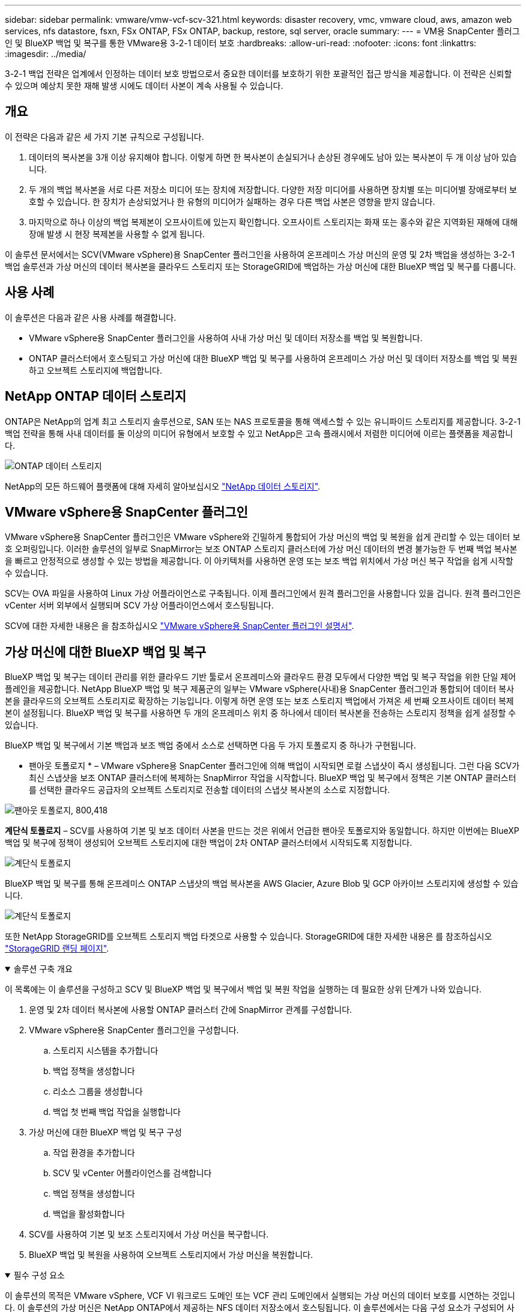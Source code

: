---
sidebar: sidebar 
permalink: vmware/vmw-vcf-scv-321.html 
keywords: disaster recovery, vmc, vmware cloud, aws, amazon web services, nfs datastore, fsxn, FSx ONTAP, FSx ONTAP, backup, restore, sql server, oracle 
summary:  
---
= VM용 SnapCenter 플러그인 및 BlueXP 백업 및 복구를 통한 VMware용 3-2-1 데이터 보호
:hardbreaks:
:allow-uri-read: 
:nofooter: 
:icons: font
:linkattrs: 
:imagesdir: ../media/


[role="lead"]
3-2-1 백업 전략은 업계에서 인정하는 데이터 보호 방법으로서 중요한 데이터를 보호하기 위한 포괄적인 접근 방식을 제공합니다.  이 전략은 신뢰할 수 있으며 예상치 못한 재해 발생 시에도 데이터 사본이 계속 사용될 수 있습니다.



== 개요

이 전략은 다음과 같은 세 가지 기본 규칙으로 구성됩니다.

. 데이터의 복사본을 3개 이상 유지해야 합니다. 이렇게 하면 한 복사본이 손실되거나 손상된 경우에도 남아 있는 복사본이 두 개 이상 남아 있습니다.
. 두 개의 백업 복사본을 서로 다른 저장소 미디어 또는 장치에 저장합니다. 다양한 저장 미디어를 사용하면 장치별 또는 미디어별 장애로부터 보호할 수 있습니다. 한 장치가 손상되었거나 한 유형의 미디어가 실패하는 경우 다른 백업 사본은 영향을 받지 않습니다.
. 마지막으로 하나 이상의 백업 복제본이 오프사이트에 있는지 확인합니다. 오프사이트 스토리지는 화재 또는 홍수와 같은 지역화된 재해에 대해 장애 발생 시 현장 복제본을 사용할 수 없게 됩니다.


이 솔루션 문서에서는 SCV(VMware vSphere)용 SnapCenter 플러그인을 사용하여 온프레미스 가상 머신의 운영 및 2차 백업을 생성하는 3-2-1 백업 솔루션과 가상 머신의 데이터 복사본을 클라우드 스토리지 또는 StorageGRID에 백업하는 가상 머신에 대한 BlueXP 백업 및 복구를 다룹니다.



== 사용 사례

이 솔루션은 다음과 같은 사용 사례를 해결합니다.

* VMware vSphere용 SnapCenter 플러그인을 사용하여 사내 가상 머신 및 데이터 저장소를 백업 및 복원합니다.
* ONTAP 클러스터에서 호스팅되고 가상 머신에 대한 BlueXP 백업 및 복구를 사용하여 온프레미스 가상 머신 및 데이터 저장소를 백업 및 복원하고 오브젝트 스토리지에 백업합니다.




== NetApp ONTAP 데이터 스토리지

ONTAP은 NetApp의 업계 최고 스토리지 솔루션으로, SAN 또는 NAS 프로토콜을 통해 액세스할 수 있는 유니파이드 스토리지를 제공합니다. 3-2-1 백업 전략을 통해 사내 데이터를 둘 이상의 미디어 유형에서 보호할 수 있고 NetApp은 고속 플래시에서 저렴한 미디어에 이르는 플랫폼을 제공합니다.

image:bxp-scv-hybrid-40.png["ONTAP 데이터 스토리지"]

NetApp의 모든 하드웨어 플랫폼에 대해 자세히 알아보십시오 https://www.netapp.com/data-storage/["NetApp 데이터 스토리지"].



== VMware vSphere용 SnapCenter 플러그인

VMware vSphere용 SnapCenter 플러그인은 VMware vSphere와 긴밀하게 통합되어 가상 머신의 백업 및 복원을 쉽게 관리할 수 있는 데이터 보호 오퍼링입니다. 이러한 솔루션의 일부로 SnapMirror는 보조 ONTAP 스토리지 클러스터에 가상 머신 데이터의 변경 불가능한 두 번째 백업 복사본을 빠르고 안정적으로 생성할 수 있는 방법을 제공합니다. 이 아키텍처를 사용하면 운영 또는 보조 백업 위치에서 가상 머신 복구 작업을 쉽게 시작할 수 있습니다.

SCV는 OVA 파일을 사용하여 Linux 가상 어플라이언스로 구축됩니다. 이제 플러그인에서 원격 플러그인을 사용합니다
있을 겁니다. 원격 플러그인은 vCenter 서버 외부에서 실행되며 SCV 가상 어플라이언스에서 호스팅됩니다.

SCV에 대한 자세한 내용은 을 참조하십시오 https://docs.netapp.com/us-en/sc-plugin-vmware-vsphere/["VMware vSphere용 SnapCenter 플러그인 설명서"].



== 가상 머신에 대한 BlueXP 백업 및 복구

BlueXP 백업 및 복구는 데이터 관리를 위한 클라우드 기반 툴로서 온프레미스와 클라우드 환경 모두에서 다양한 백업 및 복구 작업을 위한 단일 제어 플레인을 제공합니다. NetApp BlueXP 백업 및 복구 제품군의 일부는 VMware vSphere(사내)용 SnapCenter 플러그인과 통합되어 데이터 복사본을 클라우드의 오브젝트 스토리지로 확장하는 기능입니다. 이렇게 하면 운영 또는 보조 스토리지 백업에서 가져온 세 번째 오프사이트 데이터 복제본이 설정됩니다. BlueXP 백업 및 복구를 사용하면 두 개의 온프레미스 위치 중 하나에서 데이터 복사본을 전송하는 스토리지 정책을 쉽게 설정할 수 있습니다.

BlueXP 백업 및 복구에서 기본 백업과 보조 백업 중에서 소스로 선택하면 다음 두 가지 토폴로지 중 하나가 구현됩니다.

* 팬아웃 토폴로지 * – VMware vSphere용 SnapCenter 플러그인에 의해 백업이 시작되면 로컬 스냅샷이 즉시 생성됩니다. 그런 다음 SCV가 최신 스냅샷을 보조 ONTAP 클러스터에 복제하는 SnapMirror 작업을 시작합니다. BlueXP 백업 및 복구에서 정책은 기본 ONTAP 클러스터를 선택한 클라우드 공급자의 오브젝트 스토리지로 전송할 데이터의 스냅샷 복사본의 소스로 지정합니다.

image:bxp-scv-hybrid-01.png["팬아웃 토폴로지, 800,418"]

*계단식 토폴로지* – SCV를 사용하여 기본 및 보조 데이터 사본을 만드는 것은 위에서 언급한 팬아웃 토폴로지와 동일합니다. 하지만 이번에는 BlueXP 백업 및 복구에 정책이 생성되어 오브젝트 스토리지에 대한 백업이 2차 ONTAP 클러스터에서 시작되도록 지정합니다.

image:bxp-scv-hybrid-02.png["계단식 토폴로지"]

BlueXP 백업 및 복구를 통해 온프레미스 ONTAP 스냅샷의 백업 복사본을 AWS Glacier, Azure Blob 및 GCP 아카이브 스토리지에 생성할 수 있습니다.

image:bxp-scv-hybrid-03.png["계단식 토폴로지"]

또한 NetApp StorageGRID를 오브젝트 스토리지 백업 타겟으로 사용할 수 있습니다. StorageGRID에 대한 자세한 내용은 를 참조하십시오 https://www.netapp.com/data-storage/storagegrid["StorageGRID 랜딩 페이지"].

.솔루션 구축 개요
[%collapsible%open]
====
이 목록에는 이 솔루션을 구성하고 SCV 및 BlueXP 백업 및 복구에서 백업 및 복원 작업을 실행하는 데 필요한 상위 단계가 나와 있습니다.

. 운영 및 2차 데이터 복사본에 사용할 ONTAP 클러스터 간에 SnapMirror 관계를 구성합니다.
. VMware vSphere용 SnapCenter 플러그인을 구성합니다.
+
.. 스토리지 시스템을 추가합니다
.. 백업 정책을 생성합니다
.. 리소스 그룹을 생성합니다
.. 백업 첫 번째 백업 작업을 실행합니다


. 가상 머신에 대한 BlueXP 백업 및 복구 구성
+
.. 작업 환경을 추가합니다
.. SCV 및 vCenter 어플라이언스를 검색합니다
.. 백업 정책을 생성합니다
.. 백업을 활성화합니다


. SCV를 사용하여 기본 및 보조 스토리지에서 가상 머신을 복구합니다.
. BlueXP 백업 및 복원을 사용하여 오브젝트 스토리지에서 가상 머신을 복원합니다.


====
.필수 구성 요소
[%collapsible%open]
====
이 솔루션의 목적은 VMware vSphere, VCF VI 워크로드 도메인 또는 VCF 관리 도메인에서 실행되는 가상 머신의 데이터 보호를 시연하는 것입니다. 이 솔루션의 가상 머신은 NetApp ONTAP에서 제공하는 NFS 데이터 저장소에서 호스팅됩니다. 이 솔루션에서는 다음 구성 요소가 구성되어 사용할 준비가 되어 있다고 가정합니다.

. VMware vSphere에 연결된 NFS 또는 VMFS 데이터 저장소가 있는 ONTAP 스토리지 클러스터 NFS 및 VMFS 데이터 저장소가 모두 지원됩니다. 이 솔루션에는 NFS 데이터 저장소가 사용되었습니다.
. NFS 데이터 저장소에 사용되는 볼륨에 대해 SnapMirror 관계가 설정된 보조 ONTAP 스토리지 클러스터
. 오브젝트 스토리지 백업에 사용되는 클라우드 공급자용으로 BlueXP 커넥터가 설치되었습니다.
. 백업할 가상 머신은 운영 ONTAP 스토리지 클러스터에 상주하는 NFS 데이터 저장소에 있습니다.
. BlueXP 커넥터와 온프레미스 ONTAP 스토리지 클러스터 관리 인터페이스 간의 네트워크 연결
. BlueXP 커넥터와 사내 SCV 어플라이언스 VM 간의 네트워크 연결, 그리고 BlueXP connector와 vCenter 간의 네트워크 연결
. 온프레미스 ONTAP 인터클러스터 LIF와 오브젝트 스토리지 서비스 간의 네트워크 연결
. 1차 및 2차 ONTAP 스토리지 클러스터의 관리 SVM을 위해 구성된 DNS 자세한 내용은 을 참조하십시오 https://docs.netapp.com/us-en/ontap/networking/configure_dns_for_host-name_resolution.html#configure-an-svm-and-data-lifs-for-host-name-resolution-using-an-external-dns-server["호스트 이름 확인을 위해 DNS를 구성합니다"].


====


== 고급 아키텍처

이 솔루션의 테스트/검증은 최종 배포 환경과 일치하거나 일치하지 않을 수 있는 랩에서 수행되었습니다.

image:bxp-scv-hybrid-04.png["솔루션 아키텍처 다이어그램"]



== 솔루션 구축

이 솔루션에서 NetApp은 VMware vSphere용 SnapCenter 플러그인을 BlueXP 백업 및 복구와 함께 사용하여 사내 데이터 센터에 있는 VMware vSphere 클러스터 내에서 Windows 및 Linux 가상 머신에 대한 백업 및 복구를 수행하는 솔루션을 구축하고 검증하는 상세한 지침을 제공합니다. 이 설정의 가상 머신은 ONTAP A300 스토리지 클러스터에서 호스팅하는 NFS 데이터 저장소에 저장됩니다. 또한 별도의 ONTAP A300 스토리지 클러스터가 SnapMirror를 사용하여 복제된 볼륨의 보조 대상으로 사용됩니다. 또한 Amazon Web Services 및 Azure Blob에서 호스팅되는 오브젝트 스토리지는 데이터의 세 번째 복사본의 타겟으로 사용되었습니다.

SCV로 관리되는 백업의 보조 복사본에 대한 SnapMirror 관계 생성과 SCV 및 BlueXP 백업 및 복구 모두에서 백업 작업에 대한 구성을 살펴보겠습니다.

VMware vSphere용 SnapCenter 플러그인에 대한 자세한 내용은 를 참조하십시오 https://docs.netapp.com/us-en/sc-plugin-vmware-vsphere/["VMware vSphere용 SnapCenter 플러그인 설명서"].

BlueXP 백업 및 복구에 대한 자세한 내용은 를 참조하십시오 https://docs.netapp.com/us-en/bluexp-backup-recovery/index.html["BlueXP 백업 및 복구 설명서"].



=== ONTAP 클러스터 간 SnapMirror 관계 설정

VMware vSphere용 SnapCenter 플러그인은 ONTAP SnapMirror 기술을 사용하여 보조 SnapMirror 및/또는 SnapVault 복사본을 보조 ONTAP 클러스터로 전송하는 작업을 관리합니다.

SCV 백업 정책에는 SnapMirror 또는 SnapVault 관계를 사용하는 옵션이 있습니다. 주된 차이점은 SnapMirror 옵션을 사용할 경우 정책의 백업에 대해 구성된 보존 일정이 운영 위치와 보조 위치에서 동일하다는 점입니다. SnapVault는 아카이빙용으로 설계되었으며, 이 옵션을 사용할 경우 보조 ONTAP 스토리지 클러스터에 있는 스냅샷 복사본에 대한 SnapMirror 관계를 통해 별도의 보존 일정을 설정할 수 있습니다.

SnapMirror 관계를 설정하는 작업은 다양한 단계가 자동화된 BlueXP에서 수행할 수 있으며, System Manager와 ONTAP CLI를 사용하여 수행할 수도 있습니다. 이러한 모든 방법은 아래에 설명되어 있습니다.



=== BlueXP와 SnapMirror 관계 설정

BlueXP 웹 콘솔에서 다음 단계를 완료해야 합니다.

.운영 및 2차 ONTAP 스토리지 시스템에 대한 복제 설정
[%collapsible%open]
====
먼저 BlueXP 웹 콘솔에 로그인하고 Canvas로 이동합니다.

. 소스(운영) ONTAP 스토리지 시스템을 대상(2차) ONTAP 스토리지 시스템으로 끌어다 놓으십시오.
+
image:bxp-scv-hybrid-41.png["스토리지 시스템을 끌어서 놓습니다"]

. 나타나는 메뉴에서 * Replication * 을 선택합니다.
+
image:bxp-scv-hybrid-42.png["복제를 선택합니다"]

. Destination 피어링 Setup * 페이지에서 스토리지 시스템 간 연결에 사용할 대상 클러스터 LIF를 선택합니다.
+
image:bxp-scv-hybrid-43.png["인터클러스터 LIF를 선택합니다"]

. Destination Volume Name * 페이지에서 먼저 소스 볼륨을 선택한 다음 대상 볼륨 이름을 입력하고 대상 SVM 및 애그리게이트를 선택합니다. 계속하려면 * 다음 * 을 클릭하십시오.
+
image:bxp-scv-hybrid-44.png["소스 볼륨을 선택합니다"]

+
image:bxp-scv-hybrid-45.png["대상 볼륨 세부 정보입니다"]

. 에서 복제를 수행할 최대 전송 속도를 선택합니다.
+
image:bxp-scv-hybrid-46.png["최대 전송 속도"]

. 보조 백업의 보존 일정을 결정할 정책을 선택합니다. 이 정책은 미리 생성하거나(* 스냅샷 보존 정책 만들기 * 단계에서 아래의 수동 프로세스 참조) 원하는 경우 변경 후 변경할 수 있습니다.
+
image:bxp-scv-hybrid-47.png["보존 정책을 선택합니다"]

. 마지막으로 모든 정보를 검토하고 * Go * 버튼을 클릭하여 복제 설정 프로세스를 시작합니다.
+
image:bxp-scv-hybrid-48.png["검토 및 이동"]



====


=== System Manager 및 ONTAP CLI와 SnapMirror 관계 설정

SnapMirror 관계를 설정하는 데 필요한 모든 단계는 System Manager 또는 ONTAP CLI를 사용하여 수행할 수 있습니다. 다음 섹션에서는 두 가지 방법에 대한 자세한 정보를 제공합니다.

.소스 및 대상 클러스터간 논리 인터페이스를 기록합니다
[%collapsible%open]
====
소스 및 대상 ONTAP 클러스터의 경우 System Manager 또는 CLI에서 클러스터 간 LIF 정보를 검색할 수 있습니다.

. ONTAP System Manager에서 네트워크 개요 페이지로 이동하여 FSx가 설치된 AWS VPC와 통신하도록 구성된 Type:Intercluster의 IP 주소를 검색합니다.
+
image:dr-vmc-aws-image10.png["입력/출력 대화 상자 또는 작성된 내용을 표시하는 그림"]

. CLI를 사용하여 Intercluster IP 주소를 검색하려면 다음 명령을 실행합니다.
+
....
ONTAP-Dest::> network interface show -role intercluster
....


====
.ONTAP 클러스터 간 클러스터 피어링을 설정합니다
[%collapsible%open]
====
ONTAP 클러스터 간에 클러스터 피어링을 설정하려면 시작 ONTAP 클러스터에 입력된 고유한 암호가 다른 피어 클러스터에서 확인되어야 합니다.

. 를 사용하여 타겟 ONTAP 클러스터의 피어링을 설정합니다 `cluster peer create` 명령. 메시지가 표시되면 소스 클러스터에서 나중에 사용되는 고유한 암호를 입력하여 생성 프로세스를 마칩니다.
+
....
ONTAP-Dest::> cluster peer create -address-family ipv4 -peer-addrs source_intercluster_1, source_intercluster_2
Enter the passphrase:
Confirm the passphrase:
....
. 소스 클러스터에서 ONTAP System Manager 또는 CLI를 사용하여 클러스터 피어 관계를 설정할 수 있습니다. ONTAP 시스템 관리자에서 보호 > 개요 로 이동하고 피어 클러스터 를 선택합니다.
+
image:dr-vmc-aws-image12.png["입력/출력 대화 상자 또는 작성된 내용을 표시하는 그림"]

. 피어 클러스터 대화 상자에서 필요한 정보를 입력합니다.
+
.. 대상 ONTAP 클러스터에서 피어 클러스터 관계를 설정하는 데 사용된 암호를 입력합니다.
.. 암호화된 관계를 설정하려면 Yes를 선택합니다.
.. 대상 ONTAP 클러스터의 인터클러스터 LIF IP 주소를 입력합니다.
.. 클러스터 피어링 시작 을 클릭하여 프로세스를 마칩니다.
+
image:dr-vmc-aws-image13.png["입력/출력 대화 상자 또는 작성된 내용을 표시하는 그림"]



. 다음 명령을 사용하여 대상 ONTAP 클러스터에서 클러스터 피어 관계의 상태를 확인합니다.
+
....
ONTAP-Dest::> cluster peer show
....


====
.SVM 피어링 관계를 설정합니다
[%collapsible%open]
====
다음 단계는 SnapMirror 관계에 있는 볼륨을 포함하는 소스 스토리지 가상 시스템과 타겟 스토리지 가상 시스템 간에 SVM 관계를 설정하는 것입니다.

. 대상 ONTAP 클러스터에서 CLI에서 다음 명령을 사용하여 SVM 피어 관계를 생성합니다.
+
....
ONTAP-Dest::> vserver peer create -vserver DestSVM -peer-vserver Backup -peer-cluster OnPremSourceSVM -applications snapmirror
....
. 소스 ONTAP 클러스터에서 ONTAP System Manager 또는 CLI와 피어링 관계를 수락합니다.
. ONTAP 시스템 관리자에서 보호 > 개요 로 이동하고 스토리지 VM 피어 아래에서 피어 스토리지 VM 을 선택합니다.
+
image:dr-vmc-aws-image15.png["입력/출력 대화 상자 또는 작성된 내용을 표시하는 그림"]

. 피어 스토리지 VM 대화 상자에서 필수 필드를 입력합니다.
+
** 소스 스토리지 VM입니다
** 타겟 클러스터
** 대상 스토리지 VM입니다
+
image:dr-vmc-aws-image16.png["입력/출력 대화 상자 또는 작성된 내용을 표시하는 그림"]



. 피어 스토리지 VM 을 클릭하여 SVM 피어링 프로세스를 완료합니다.


====
.스냅샷 보존 정책을 생성합니다
[%collapsible%open]
====
SnapCenter는 운영 스토리지 시스템에서 스냅샷 복사본으로 존재하는 백업의 보존 일정을 관리합니다. SnapCenter에서 정책을 생성할 때 설정됩니다. SnapCenter는 보조 스토리지 시스템에 보존되는 백업에 대한 보존 정책을 관리하지 않습니다. 이러한 정책은 보조 FSx 클러스터에서 생성되고 소스 볼륨과 SnapMirror 관계에 있는 대상 볼륨에 연결된 SnapMirror 정책을 통해 별도로 관리됩니다.

SnapCenter 정책을 생성할 때 SnapCenter 백업을 수행할 때 생성되는 각 스냅샷의 SnapMirror 레이블에 추가되는 2차 정책 레이블을 지정할 수 있습니다.


NOTE: 보조 스토리지에서 이러한 레이블은 스냅샷 보존을 적용하기 위해 대상 볼륨과 관련된 정책 규칙과 일치합니다.

다음 예제는 SQL Server 데이터베이스 및 로그 볼륨의 일일 백업에 사용되는 정책의 일부로 생성된 모든 스냅샷에 존재하는 SnapMirror 레이블을 보여줍니다.

image:dr-vmc-aws-image17.png["입력/출력 대화 상자 또는 작성된 내용을 표시하는 그림"]

SQL Server 데이터베이스에 대한 SnapCenter 정책을 만드는 방법에 대한 자세한 내용은 을 참조하십시오 https://docs.netapp.com/us-en/snapcenter/protect-scsql/task_create_backup_policies_for_sql_server_databases.html["SnapCenter 설명서"^].

우선 유지할 스냅샷 복사본 수를 결정하는 규칙을 사용하여 SnapMirror 정책을 생성해야 합니다.

. FSx 클러스터에서 SnapMirror 정책을 생성합니다.
+
....
ONTAP-Dest::> snapmirror policy create -vserver DestSVM -policy PolicyName -type mirror-vault -restart always
....
. SnapCenter 정책에 지정된 2차 정책 레이블과 일치하는 SnapMirror 레이블을 사용하여 정책에 규칙을 추가합니다.
+
....
ONTAP-Dest::> snapmirror policy add-rule -vserver DestSVM -policy PolicyName -snapmirror-label SnapMirrorLabelName -keep #ofSnapshotsToRetain
....
+
다음 스크립트는 정책에 추가할 수 있는 규칙의 예를 제공합니다.

+
....
ONTAP-Dest::> snapmirror policy add-rule -vserver sql_svm_dest -policy Async_SnapCenter_SQL -snapmirror-label sql-ondemand -keep 15
....
+

NOTE: 각 SnapMirror 레이블과 유지할 스냅샷 수(보존 기간)에 대한 추가 규칙을 생성합니다.



====
.대상 볼륨을 생성합니다
[%collapsible%open]
====
ONTAP에서 소스 볼륨의 스냅샷 복사본을 받을 대상 볼륨을 생성하려면 대상 ONTAP 클러스터에서 다음 명령을 실행합니다.

....
ONTAP-Dest::> volume create -vserver DestSVM -volume DestVolName -aggregate DestAggrName -size VolSize -type DP
....
====
.소스 볼륨과 타겟 볼륨 간의 SnapMirror 관계를 생성합니다
[%collapsible%open]
====
소스 볼륨과 타겟 볼륨 간에 SnapMirror 관계를 생성하려면 대상 ONTAP 클러스터에서 다음 명령을 실행하십시오.

....
ONTAP-Dest::> snapmirror create -source-path OnPremSourceSVM:OnPremSourceVol -destination-path DestSVM:DestVol -type XDP -policy PolicyName
....
====
.SnapMirror 관계 초기화
[%collapsible%open]
====
SnapMirror 관계를 초기화합니다. 이 프로세스에서는 소스 볼륨에서 생성된 새 스냅샷을 시작하여 타겟 볼륨에 복사합니다.

볼륨을 생성하려면 대상 ONTAP 클러스터에서 다음 명령을 실행하십시오.

....
ONTAP-Dest::> snapmirror initialize -destination-path DestSVM:DestVol
....
====


=== VMware vSphere용 SnapCenter 플러그인을 구성합니다

설치가 완료되면 vCenter Server Appliance 관리 인터페이스에서 VMware vSphere용 SnapCenter 플러그인을 액세스할 수 있습니다. SCV는 ESXi 호스트에 마운트되고 Windows 및 Linux VM이 포함된 NFS 데이터 저장소에 대한 백업을 관리합니다.

를 검토합니다 https://docs.netapp.com/us-en/sc-plugin-vmware-vsphere/scpivs44_protect_data_overview.html["데이터 보호 워크플로우"] 백업 구성 단계에 대한 자세한 내용은 SCV 설명서의 섹션을 참조하십시오.

가상 머신 및 데이터 저장소의 백업을 구성하려면 플러그인 인터페이스에서 다음 단계를 완료해야 합니다.

.Discovery ONTAP 스토리지 시스템
[%collapsible%open]
====
운영 백업과 보조 백업에 모두 사용할 ONTAP 스토리지 클러스터를 검색합니다.

. VMware vSphere용 SnapCenter 플러그인에서 왼쪽 메뉴의 * 스토리지 시스템 * 으로 이동한 후 * 추가 * 버튼을 클릭합니다.
+
image:bxp-scv-hybrid-05.png["기술을 자세히 소개합니다"]

. 운영 ONTAP 스토리지 시스템의 자격 증명 및 플랫폼 유형을 입력하고 * Add * 를 클릭합니다.
+
image:bxp-scv-hybrid-06.png["스토리지 시스템을 추가합니다"]

. 보조 ONTAP 스토리지 시스템에 대해 이 절차를 반복합니다.


====
.SCV 백업 정책을 생성합니다
[%collapsible%open]
====
정책은 SCV로 관리되는 백업의 보존 기간, 빈도 및 복제 옵션을 지정합니다.

를 검토합니다 https://docs.netapp.com/us-en/sc-plugin-vmware-vsphere/scpivs44_create_backup_policies_for_vms_and_datastores.html["VM 및 데이터 저장소에 대한 백업 정책을 생성합니다"] 섹션을 참조하십시오.

백업 정책을 생성하려면 다음 단계를 수행하십시오.

. VMware vSphere용 SnapCenter 플러그인에서 왼쪽 메뉴의 * Policies * 로 이동한 후 * Create * 버튼을 클릭합니다.
+
image:bxp-scv-hybrid-07.png["정책"]

. 정책 이름, 보존 기간, 빈도 및 복제 옵션, 스냅샷 레이블을 지정합니다.
+
image:bxp-scv-hybrid-08.png["정책 생성"]

+

NOTE: SnapCenter 플러그인에서 정책을 생성하면 SnapMirror 및 SnapVault에 대한 옵션이 표시됩니다. SnapMirror를 선택하는 경우 정책에 지정된 보존 일정은 운영 스냅샷과 보조 스냅샷에 모두 동일합니다. SnapVault를 선택하는 경우 보조 스냅샷의 보존 일정은 SnapMirror 관계에 구현된 별도의 일정을 기반으로 합니다. 이 기능은 보조 백업에 더 긴 보존 기간을 원할 때 유용합니다.

+

NOTE: 스냅샷 레이블은 보조 ONTAP 클러스터에 복제된 SnapVault 복사본에 대해 특정 보존 기간을 지정하여 정책을 수립하는 데 사용할 수 있다는 점에서 유용합니다. SCV를 BlueXP 백업 및 복원과 함께 사용할 때는 스냅샷 레이블 필드를 비워 두거나 [밑줄] #match #BlueXP 백업 정책에 지정된 레이블을 지정해야 합니다.

. 필요한 각 정책에 대해 절차를 반복합니다. 예를 들어 매일, 매주 및 매월 백업에 대한 별도의 정책을 사용할 수 있습니다.


====
.리소스 그룹을 생성합니다
[%collapsible%open]
====
리소스 그룹에는 백업 작업에 포함될 데이터 저장소 및 가상 머신과 관련 정책 및 백업 일정이 포함됩니다.

를 검토합니다 https://docs.netapp.com/us-en/sc-plugin-vmware-vsphere/scpivs44_create_resource_groups_for_vms_and_datastores.html["리소스 그룹을 생성합니다"] 섹션을 참조하십시오.

리소스 그룹을 만들려면 다음 단계를 완료하십시오.

. VMware vSphere용 SnapCenter 플러그인에서 왼쪽 메뉴의 * 리소스 그룹 * 으로 이동한 후 * 생성 * 버튼을 클릭합니다.
+
image:bxp-scv-hybrid-09.png["리소스 그룹을 생성합니다"]

. 리소스 그룹 만들기 마법사에서 그룹의 이름 및 설명과 알림을 받는 데 필요한 정보를 입력합니다. 다음 * 을 클릭합니다
. 다음 페이지에서 백업 작업에 포함할 데이터 저장소와 가상 머신을 선택하고 * Next * 를 클릭합니다.
+
image:bxp-scv-hybrid-10.png["데이터 저장소 및 가상 머신을 선택합니다"]

+

NOTE: 특정 VM 또는 전체 데이터 저장소를 선택할 수 있습니다. 백업이 기본 볼륨의 스냅샷을 생성한 결과이기 때문에 선택한 유형에 관계없이 전체 볼륨 및 데이터 저장소가 백업됩니다. 대부분의 경우 전체 데이터 저장소를 선택하는 것이 가장 쉽습니다. 그러나 복원 시 사용 가능한 VM의 목록을 제한하려는 경우 백업용 VM의 하위 집합만 선택할 수 있습니다.

. 여러 데이터 저장소에 상주하는 VMDK가 있는 VM의 데이터 저장소 스패닝 옵션을 선택한 후 * Next * 를 클릭합니다.
+
image:bxp-scv-hybrid-11.png["스패닝 데이터 저장소"]

+

NOTE: BlueXP 백업 및 복구는 현재 여러 데이터 저장소를 확장하는 VMDK를 사용하는 VM 백업을 지원하지 않습니다.

. 다음 페이지에서 리소스 그룹과 연결할 정책을 선택하고 * 다음 * 을 클릭합니다.
+
image:bxp-scv-hybrid-12.png["리소스 그룹 정책입니다"]

+

NOTE: BlueXP 백업 및 복구를 사용하여 SCV 관리 스냅샷을 오브젝트 스토리지에 백업할 경우 각 리소스 그룹은 단일 정책에만 연결될 수 있습니다.

. 백업이 실행되는 시간을 결정하는 일정을 선택합니다. 다음 * 을 클릭합니다.
+
image:bxp-scv-hybrid-13.png["리소스 그룹 정책입니다"]

. 마지막으로 요약 페이지를 검토한 후 * Finish * 를 클릭하여 리소스 그룹 생성을 완료합니다.


====
.백업 작업을 실행합니다
[%collapsible%open]
====
이 마지막 단계에서는 백업 작업을 실행하고 진행 상황을 모니터링합니다. BlueXP 백업 및 복구에서 리소스를 검색하려면 먼저 SCV에서 하나 이상의 백업 작업을 성공적으로 완료해야 합니다.

. VMware vSphere용 SnapCenter 플러그인에서 왼쪽 메뉴의 * 리소스 그룹 * 으로 이동합니다.
. 백업 작업을 시작하려면 원하는 리소스 그룹을 선택하고 * 지금 실행 * 버튼을 클릭합니다.
+
image:bxp-scv-hybrid-14.png["백업 작업을 실행합니다"]

. 백업 작업을 모니터링하려면 왼쪽 메뉴에서 * Dashboard * 로 이동합니다. 최근 작업 활동 * 에서 작업 ID 번호를 클릭하여 작업 진행 상황을 모니터링합니다.
+
image:bxp-scv-hybrid-15.png["작업 진행 상황을 모니터링합니다"]



====


=== BlueXP 백업 및 복구에서 오브젝트 스토리지에 백업을 구성합니다

BlueXP를 효과적으로 관리하려면 Connector를 사전에 설치해야 합니다. 커넥터는 리소스 검색 및 데이터 작업 관리와 관련된 작업을 실행합니다.

BlueXP Connector에 대한 자세한 내용은 을 참조하십시오 https://docs.netapp.com/us-en/bluexp-setup-admin/concept-connectors.html["커넥터에 대해 자세히 알아보십시오"] 검토합니다.

사용 중인 클라우드 공급자용으로 커넥터가 설치되면 개체 스토리지의 그래픽 표현을 Canvas에서 볼 수 있습니다.

사내의 SCV에서 관리하는 백업 데이터에 대해 BlueXP 백업 및 복구를 구성하려면 다음 단계를 완료하십시오.

.작업 환경을 Canvas에 추가합니다
[%collapsible%open]
====
첫 번째 단계는 온프레미스 ONTAP 스토리지 시스템을 BlueXP에 추가하는 것입니다

. Canvas에서 * 작업 환경 추가 * 를 선택하여 시작합니다.
+
image:bxp-scv-hybrid-16.png["작업 환경을 추가합니다"]

. 선택한 위치에서 * 온-프레미스 * 를 선택한 다음 * 검색 * 버튼을 클릭합니다.
+
image:bxp-scv-hybrid-17.png["온프레미스 선택"]

. ONTAP 스토리지 시스템에 대한 자격 증명을 작성하고 * 검색 * 버튼을 클릭하여 작업 환경을 추가합니다.
+
image:bxp-scv-hybrid-18.png["스토리지 시스템 자격 증명을 추가합니다"]



====
.온-프레미스 SCV 어플라이언스 및 vCenter에 대해 알아봅니다
[%collapsible%open]
====
온-프레미스 데이터 저장소 및 가상 머신 리소스를 검색하려면 vCenter 관리 어플라이언스에 대한 SCV 데이터 브로커에 대한 정보와 자격 증명을 추가합니다.

. BlueXP 왼쪽 메뉴에서 선택 * 보호 > 백업 및 복구 > 가상 머신 * 을 선택합니다
+
image:bxp-scv-hybrid-19.png["가상 머신을 선택합니다"]

. 가상 머신 기본 화면에서 * 설정 * 드롭다운 메뉴에 액세스하고 * SnapCenter Plug-in for VMware vSphere * 를 선택합니다.
+
image:bxp-scv-hybrid-20.png["설정 드롭다운 메뉴"]

. 등록 * 버튼을 클릭한 다음 SnapCenter 플러그인 어플라이언스의 IP 주소 및 포트 번호와 vCenter 관리 어플라이언스의 사용자 이름 및 암호를 입력합니다. 검색 프로세스를 시작하려면 * 등록 * 버튼을 클릭하십시오.
+
image:bxp-scv-hybrid-21.png["SCV 및 vCenter 정보를 입력합니다"]

. 작업 진행률은 작업 모니터링 탭에서 모니터링할 수 있습니다.
+
image:bxp-scv-hybrid-22.png["작업 진행 상황을 봅니다"]

. 검색이 완료되면 검색된 모든 SCV 어플라이언스에 걸쳐 데이터 저장소 및 가상 머신을 볼 수 있습니다.
+
image:bxp-scv-hybrid-23.png["사용 가능한 리소스를 봅니다"]



====
.BlueXP 백업 정책을 생성합니다
[%collapsible%open]
====
가상 머신의 BlueXP 백업 및 복구에서 보존 기간, 백업 소스 및 아카이브 정책을 지정하는 정책을 생성합니다.

정책 생성에 대한 자세한 내용은 을 참조하십시오 https://docs.netapp.com/us-en/bluexp-backup-recovery/task-create-policies-vms.html["데이터 저장소를 백업하는 정책을 생성합니다"].

. 가상 머신에 대한 BlueXP 백업 및 복구 기본 페이지에서 * Settings * 드롭다운 메뉴에 액세스하고 * Policies * 를 선택합니다.
+
image:bxp-scv-hybrid-24.png["가상 머신을 선택합니다"]

. Create Policy * 를 클릭하여 * Create Policy for Hybrid Backup * 창에 액세스합니다.
+
.. 정책 이름을 추가합니다
.. 원하는 보존 기간을 선택합니다
.. 운영 또는 보조 사내 ONTAP 스토리지 시스템에서 백업을 소싱할지 선택합니다
.. 필요에 따라 추가 비용 절감을 위해 백업이 보관 스토리지로 계층화되는 기간 후를 지정합니다.
+
image:bxp-scv-hybrid-25.png["백업 정책을 생성합니다"]

+

NOTE: 여기에 입력한 SnapMirror 레이블을 사용하여 정책을 적용할 백업을 식별합니다. 레이블 이름은 해당 온-프레미스 SCV 정책의 레이블 이름과 일치해야 합니다.



. Create * 를 클릭하여 정책 생성을 완료합니다.


====
.Amazon Web Services에 데이터 저장소를 백업합니다
[%collapsible%open]
====
마지막 단계는 개별 데이터 저장소 및 가상 시스템에 대한 데이터 보호를 활성화하는 것입니다. 다음 단계에서는 AWS로 백업을 활성화하는 방법을 간략하게 설명합니다.

자세한 내용은 을 참조하십시오 https://docs.netapp.com/us-en/bluexp-backup-recovery/task-backup-vm-data-to-aws.html["Amazon Web Services에 데이터 저장소를 백업합니다"].

. BlueXP 백업 및 복구 for Virtual Machines 기본 페이지에서 백업할 데이터 저장소에 대한 설정 드롭다운에 액세스하고 * Activate Backup * 을 선택합니다.
+
image:bxp-scv-hybrid-26.png["백업을 활성화합니다"]

. 데이터 보호 작업에 사용할 정책을 할당하고 * Next * 를 클릭합니다.
+
image:bxp-scv-hybrid-27.png["정책을 할당합니다"]

. 작업 환경이 이전에 검색된 경우 * Add Working Environments * 페이지에서 데이터 저장소 및 작업 환경이 확인 표시와 함께 표시됩니다. 작업 환경이 이전에 검색되지 않은 경우 여기에 추가할 수 있습니다. 계속하려면 * 다음 * 을 클릭하십시오.
+
image:bxp-scv-hybrid-28.png["작업 환경을 추가합니다"]

. 공급자 선택 * 페이지에서 AWS를 클릭한 후 * 다음 * 버튼을 클릭하여 계속합니다.
+
image:bxp-scv-hybrid-29.png["클라우드 공급자를 선택합니다"]

. 사용할 AWS 액세스 키와 비밀 키, 지역, 아카이브 계층 등 AWS에 대한 공급자별 자격 증명 정보를 입력합니다. 또한 온프레미스 ONTAP 스토리지 시스템의 ONTAP IP 공간을 선택합니다. 다음 * 을 클릭합니다.
+
image:bxp-scv-hybrid-30.png["클라우드 제공 자격 증명"]

. 마지막으로 백업 작업 세부 정보를 검토하고 * Activate Backup * 버튼을 클릭하여 데이터 저장소의 데이터 보호를 시작합니다.
+
image:bxp-scv-hybrid-31.png["검토 및 활성화"]

+

NOTE: 이때 데이터 전송이 즉시 시작되지 않을 수 있습니다. BlueXP 백업 및 복구는 매시간마다 미해결 스냅샷을 검색한 다음 이를 오브젝트 스토리지로 전송합니다.



====


=== 데이터 손실 시 가상 머신 복구

데이터를 보호하는 것은 포괄적인 데이터 보호의 한 가지 측면에 불과합니다. 여기도 중요한 것은 데이터 손실 또는 랜섬웨어 공격이 발생했을 때 어느 위치에서나 데이터를 즉시 복원할 수 있는 능력입니다. 이 기능은 원활한 비즈니스 운영을 유지하고 복구 시점 목표를 달성하는 데 매우 중요합니다.

NetApp는 매우 적응성이 뛰어난 3-2-1 전략을 제공하여 운영, 보조 및 오브젝트 스토리지 위치에서 보존 일정을 사용자 지정할 수 있도록 합니다. 이 전략은 특정 요구사항에 맞게 데이터 보호 접근 방식을 조정할 수 있는 유연성을 제공합니다.

이 섹션에서는 VMware vSphere용 SnapCenter 플러그인과 가상 머신에 대한 BlueXP 백업 및 복구 모두에서 데이터 복원 프로세스를 개괄적으로 설명합니다.



==== VMware vSphere용 SnapCenter 플러그인에서 가상 머신 복구

이 솔루션의 경우 가상 머신이 원래 위치와 대체 위치로 복구되었습니다. SCV의 데이터 복원 기능의 모든 측면을 이 솔루션에서 다루지 않습니다. SCV가 제공하는 모든 기능에 대한 자세한 내용은 을 참조하십시오 https://docs.netapp.com/us-en/sc-plugin-vmware-vsphere/scpivs44_restore_vms_from_backups.html["백업에서 VM을 복원합니다"] 참조하십시오.

.SCV에서 가상 머신을 복구합니다
[%collapsible%open]
====
운영 또는 보조 스토리지에서 가상 머신 복구를 복구하려면 다음 단계를 완료하십시오.

. vCenter 클라이언트에서 * Inventory > Storage * 로 이동하고 복원할 가상 머신이 포함된 데이터 저장소를 클릭합니다.
. Configure * 탭에서 * Backups * 를 클릭하여 사용 가능한 백업 목록에 액세스합니다.
+
image:bxp-scv-hybrid-32.png["백업 목록을 액세스합니다"]

. 백업을 클릭하여 VM 목록에 액세스한 다음 복구할 VM을 선택합니다. Restore * 를 클릭합니다.
+
image:bxp-scv-hybrid-33.png["복원할 VM을 선택합니다"]

. 복구 마법사에서 전체 가상 머신 또는 특정 VMDK를 복구하도록 선택합니다. 원래 위치 또는 대체 위치에 설치하고 복구 후 VM 이름 및 대상 데이터 저장소를 제공하려면 선택합니다. 다음 * 을 클릭합니다.
+
image:bxp-scv-hybrid-34.png["복구 세부 정보를 제공합니다"]

. 운영 또는 보조 스토리지 위치에서 백업하도록 선택합니다.
+
image:bxp-scv-hybrid-35.png["기본 또는 보조 를 선택합니다"]

. 마지막으로 백업 작업의 요약을 검토하고 Finish를 클릭하여 복구 프로세스를 시작합니다.


====


==== 가상 머신에 대한 BlueXP 백업 및 복구에서 가상 머신 복원

가상 머신의 BlueXP 백업 및 복구를 사용하면 가상 머신을 원래 위치에 복구할 수 있습니다. 복원 기능은 BlueXP 웹 콘솔을 통해 액세스할 수 있습니다.

자세한 내용은 을 참조하십시오 https://docs.netapp.com/us-en/bluexp-backup-recovery/task-restore-vm-data.html["클라우드에서 가상 머신 데이터를 복원합니다"].

.BlueXP 백업 및 복구에서 가상 머신 복원
[%collapsible%open]
====
BlueXP 백업 및 복구에서 가상 머신을 복원하려면 다음 단계를 완료하십시오.

. Protection > Backup and Recovery > Virtual Machines * 로 이동하고 Virtual Machines * 를 클릭하여 복원할 수 있는 가상 머신 목록을 표시합니다.
+
image:bxp-scv-hybrid-36.png["VM의 액세스 목록"]

. 복구할 VM에 대한 설정 드롭다운 메뉴에 액세스하고 를 선택합니다
+
image:bxp-scv-hybrid-37.png["설정에서 복원을 선택합니다"]

. 복원할 백업을 선택하고 * 다음 * 을 클릭합니다.
+
image:bxp-scv-hybrid-38.png["백업을 선택합니다"]

. 백업 작업의 요약을 검토하고 * Restore * 를 클릭하여 복원 프로세스를 시작합니다.
. 작업 모니터링 * 탭에서 복원 작업의 진행 상황을 모니터링합니다.
+
image:bxp-scv-hybrid-39.png["작업 모니터링 탭에서 복원을 검토합니다"]



====


== 결론

VMware vSphere용 SnapCenter 플러그인 및 가상 머신용 BlueXP 백업 및 복구와 함께 구현되는 3-2-1 백업 전략은 데이터 보호를 위한 강력하고 안정적이며 비용 효율적인 솔루션을 제공합니다. 이 전략은 데이터 중복성과 접근성을 보장할 뿐 아니라 온프레미스 ONTAP 스토리지 시스템과 클라우드 기반 오브젝트 스토리지 모두에서 데이터를 유연하게 복원할 수 있도록 합니다.

이 설명서에 나와 있는 사용 사례는 NetApp, VMware와 업계 최고 수준의 클라우드 공급자 간의 통합을 강조한 검증된 데이터 보호 기술에 중점을 둡니다. VMware vSphere용 SnapCenter 플러그인은 VMware vSphere와 원활하게 통합되므로 데이터 보호 작업을 중앙에서 효율적으로 관리할 수 있습니다. 이러한 통합을 통해 가상 머신의 백업 및 복구 프로세스가 간소화되므로 VMware 에코시스템 내에서 간편한 예약, 모니터링 및 유연한 복구 작업을 수행할 수 있습니다. 가상 머신용 BlueXP 백업 및 복구는 가상 머신 데이터를 클라우드 기반 오브젝트 스토리지에 에어갭 방식으로 안전하게 백업하여 3-2-1로 1을 제공합니다. 직관적인 인터페이스와 논리적 워크플로는 중요 데이터의 장기 보관을 위한 안전한 플랫폼을 제공합니다.



== 추가 정보

이 솔루션에 제공되는 기술에 대한 자세한 내용은 다음 추가 정보를 참조하십시오.

* https://docs.netapp.com/us-en/sc-plugin-vmware-vsphere/["VMware vSphere용 SnapCenter 플러그인 설명서"]
* https://docs.netapp.com/us-en/bluexp-family/["BlueXP 설명서"]

